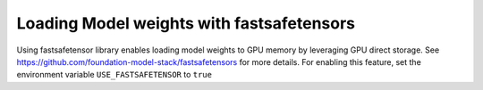 Loading Model weights with fastsafetensors
===================================================================

Using fastsafetensor library enables loading model weights to GPU memory by leveraging GPU direct storage. See https://github.com/foundation-model-stack/fastsafetensors for more details.
For enabling this feature, set the environment variable ``USE_FASTSAFETENSOR`` to ``true``